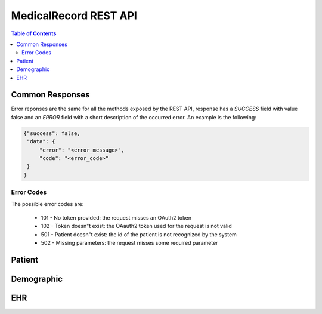 MedicalRecord REST API
======================

.. contents:: Table of Contents
    :depth: 3

Common Responses
----------------

Error reponses are the same for all the methods exposed by the REST API,
response has a `SUCCESS` field with value false and an `ERROR` field with a short
description of the occurred error. An example is the following:

.. sourcecode:: json

  {"success": false,
   "data": {
       "error": "<error_message>",
       "code": "<error_code>"
   }
  }

Error Codes
***********

The possible error codes are:

 * 101 - No token provided: the request misses an OAuth2 token
 * 102 - Token doesn"t exist: the OAauth2 token used for the request is not valid
 * 501 - Patient doesn"t exist: the id of the patient is not recognized by the system
 * 502 - Missing parameters: the request misses some required parameter

Patient
-------

.. http:post:: /patients/

    Create a patient with demographics and ehr id. If the the ehr id is not specified, the server creates it
    automatically. The demographic_uuid, on the other hand is mandatory and is the id of the patient in an external
    demographic service (e.g., `most-demographics <https://github.com/crs4/most-demographics>`_)

    :param access_token: the OAuth2 access token returned by the server after the authentication
    :param demographic_uuid: identification for demographics data. It should be an id related to a patient of an external
        demographic service
    :param ehr_uuid: identification for ehr data
    :resheader Content-Type: application/json

    **Example of correcy response**:

    .. sourcecode:: json

        {
            "success": true,
            "patient": {
                "uuid": "drpp32jnmapx3roaf5j7k46saj2ynuba",
                "demographic_uuid": "nlpwv5wcqrqlqr2u3eiodo3qtjghnres"
            }
        }

.. http:get:: /patients/

    Get the patients related to a taskgroup. The taskgroup is associated with the OAuth2 access token which has to be
    sent in input.

    :query access_token: the OAuth2 access token returned by the server after the authentication
    :resheader Content-Type: application/json

    **Example of correct responses**:

    .. sourcecode:: json

        {
            "success": true,
            "patients": [{
                "uuid": "drpp32jnmapx3roaf5j7k46saj2ynuba",
                "demographic_uuid": "nlpwv5wcqrqlqr2u3eiodo3qtjghnres"
            }]
        }

.. http:get:: /patients/(string:patient_uuid)/

    Get the patient with the specified patient_uuid

    :query access_token: the OAuth2 access token returned by the server after the authentication
    :resheader Content-Type: application/json

    **Example of correct responses**:

    .. sourcecode:: json

        {
            "success": true,
            "patient": {
                "uuid": "drpp32jnmapx3roaf5j7k46saj2ynuba",
                "demographic_uuid": "nlpwv5wcqrqlqr2u3eiodo3qtjghnres"
            }
        }

.. http:put:: /patients/

    Update a patient with a new demographic id

    :query access_token: the OAuth2 access token returned by the server after the authentication
    :query patient_uuid: the patient id of the patient to update
    :query demographic_uuid: the new demographic_uuid value
    :resheader Content-Type: application/json

    **Example of correct response**:

    .. sourcecode:: json

        {
            "success": true,
            "patient": {
                "uuid": "drpp32jnmapx3roaf5j7k46saj2ynuba",
                "demographic_uuid": "new_demographic_id"
            }
        }

.. http:delete:: /patients/

    Delete a patient

    :query access_token: the OAuth2 access token returned by the server after the authentication
    :query patient_uuid: the patient id of the patient to delete
    :resheader Content-Type: application/json

    **Example of correct response**:

    .. sourcecode:: json

        {
            "success": true,
            "patient": {
                "uuid": "drpp32jnmapx3roaf5j7k46saj2ynuba",
                "demographic_uuid": "new_demographic_id"
            }
        }

Demographic
-----------

.. http:get:: /demographic/(string:demographic_uuid)/

    Get the patient with the specified demographic uuid

    :query access_token: the OAuth2 access token returned by the server after the authentication
    :resheader Content-Type: application/json

    **Example of correct responses**:

    .. sourcecode:: json

        {
            "success": true,
            "patient": {
                "uuid": "drpp32jnmapx3roaf5j7k46saj2ynuba",
                "demographic_uuid": "nlpwv5wcqrqlqr2u3eiodo3qtjghnres"
            }
        }

EHR
---

.. http:get:: /ehr/(string:patient_uuid)/

    Return a the patient's ehr record for the patient identified by patient_uuid

    :query access_token: the OAuth2 access token returned by the server after the authentication
    :resheader Content-Type: application/json

    **Example of correct responses**:

    .. sourcecode:: json

        {
            "success": true,
            "record": {
            "record_id": "gnaiibv2pvca4pufllijbacaengt4i5k",
                "active": true,
                "ehr_records": [],
                "creation_time": 1493994347.727665,
                "last_update": 1493994347.727665
            }
        }

.. http:post:: /ehr/(string:patient_uuid)/

    Creates the ehr for the patient specified by patient_uuid

    :query access_token: the OAuth2 access token returned by the server after the authentication
    :resheader Content-Type: application/json

    **Example of correct responses**:

    .. sourcecode:: json

        {
            "success": true,
            "record": {"record_id": "gnaiibv2pvca4pufllijbacaengt4i5k",
                "active": true,
                "ehr_records": [],
                "creation_time": 1493994347.727665,
                "last_update": 1493994347.727665
            }
        }

.. http:delete:: /ehr/(string:patient_uuid)/

    Delete the ehr for the patient specified by patient_uuid

    :query access_token: the OAuth2 access token returned by the server after the authentication
    :query delete_method: it can be "hide" (default) or "delete". In the first case the record is only deactivated in
        the second it is actually deleted
    :resheader Content-Type: application/json

    **Example of correct responses**:

    .. sourcecode:: json

        {
            "success": true,
            "record": {"record_id": "gnaiibv2pvca4pufllijbacaengt4i5k",
                "active": false,
                "ehr_records": [],
                "creation_time": 1493994347.727665,
                "last_update": 1493994347.727665
            }
        }



.. http:post:: /ehr/(string:patient_uuid)/records/

    Save a new ehr record to the ehr of the patient with id patient_uuid. The record id is created by the system.
    The data of the request must be a JSON encoded openEHR archetype.

    :reqheader Content-Type: application/json
    :resheader Content-Type: application/json

    **Example of correct request data**:

    .. sourcecode:: json

        {
            "archetype_class": "openEHR.TEST-EVALUATION.v1",
            "archetype_details": {
                "at0001": "val1",
                "at0002": "val2"
            }
        }

    **Example of correct response**:

    .. sourcecode:: json

        {
            "record": {
                "ehr_data": {
                    "archetype_class": "openEHR.TEST-EVALUATION.v1",
                    "archetype_details": {
                        "at0001": "val1",
                        "at0002": "val2"
                    }
                },
                "creation_time": 1399905956.765149,
                "last_update": 1399905956.765149,
                "record_id": "9a30f6b6a36b49c6b16e249ef35445eb",
                "active": true,
                "version": 1,
            },
            "success": true
        }


.. http:post:: /ehr/(string:patient_uuid)/records/(string:record_uuid)/

    Same as the previous function but in this case the record_uuid is provided by the client.


.. http:get:: /ehr/(string:patient_uuid)/records/(string:record_uuid)/

    Return the ehr record identified by record_uuid from the ehr of patient specified by patient_uuid

    :query access_token: the OAuth2 access token returned by the server after the authentication
    :resheader Content-Type: application/json

    **Example of correct response**:

    .. sourcecode:: json

        {
            "record": {
                "ehr_data": {
                    "archetype_class": "openEHR.TEST-EVALUATION.v1",
                    "archetype_details": {
                        "at0001": "val1",
                        "at0002": "val2"
                    }
                },
                "creation_time": 1399905956.765149,
                "last_update": 1399905956.765149,
                "record_id": "9a30f6b6a36b49c6b16e249ef35445eb",
                "active": true,
                "version": 1,
            },
            "success": true
        }

.. http:delete:: /ehr/(string:patient_uuid)/records/(string:record_uuid)/

    Delete the ehr record identified by record_uuid from the ehr of patient specified by patient_uuid

    :query access_token: the OAuth2 access token returned by the server after the authentication
    :resheader Content-Type: application/json

    **Example of correct response**:

    .. sourcecode:: json

        {
            "message": "EHR record with ID cf629c7c51b740fb9776f8c4cc51f293 successfully hidden",
            "success": true
        }